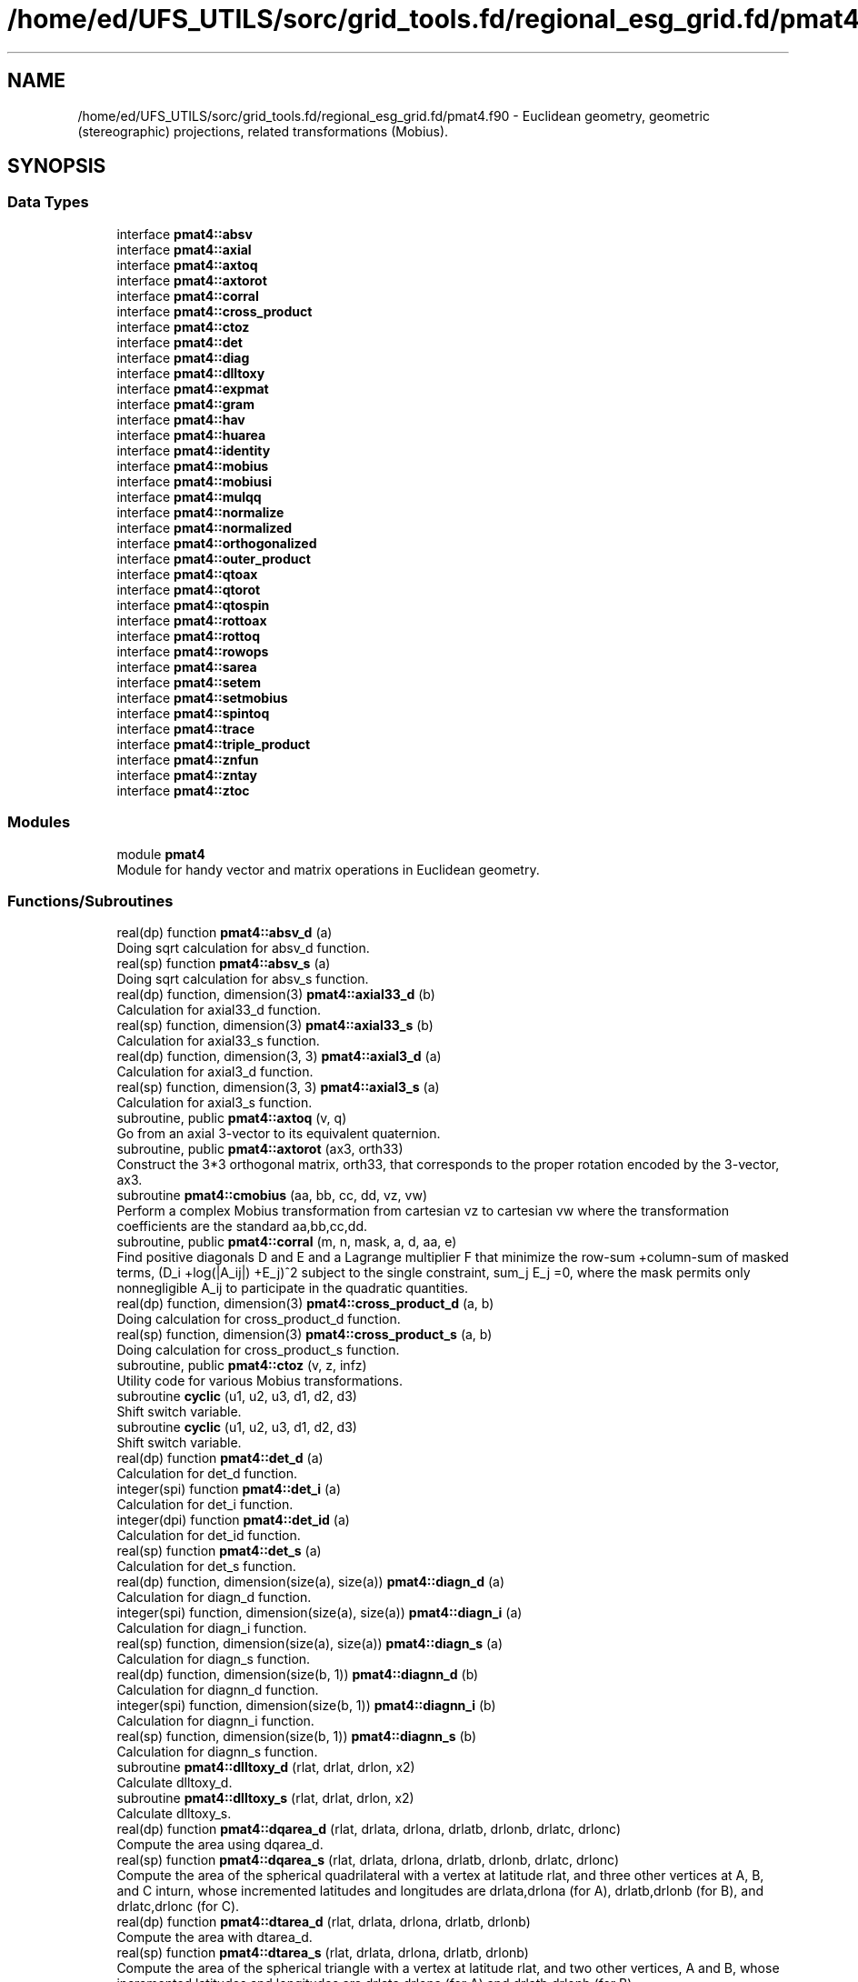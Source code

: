 .TH "/home/ed/UFS_UTILS/sorc/grid_tools.fd/regional_esg_grid.fd/pmat4.f90" 3 "Thu Mar 25 2021" "Version 1.0.0" "grid_tools" \" -*- nroff -*-
.ad l
.nh
.SH NAME
/home/ed/UFS_UTILS/sorc/grid_tools.fd/regional_esg_grid.fd/pmat4.f90 \- Euclidean geometry, geometric (stereographic) projections, related transformations (Mobius)\&.  

.SH SYNOPSIS
.br
.PP
.SS "Data Types"

.in +1c
.ti -1c
.RI "interface \fBpmat4::absv\fP"
.br
.ti -1c
.RI "interface \fBpmat4::axial\fP"
.br
.ti -1c
.RI "interface \fBpmat4::axtoq\fP"
.br
.ti -1c
.RI "interface \fBpmat4::axtorot\fP"
.br
.ti -1c
.RI "interface \fBpmat4::corral\fP"
.br
.ti -1c
.RI "interface \fBpmat4::cross_product\fP"
.br
.ti -1c
.RI "interface \fBpmat4::ctoz\fP"
.br
.ti -1c
.RI "interface \fBpmat4::det\fP"
.br
.ti -1c
.RI "interface \fBpmat4::diag\fP"
.br
.ti -1c
.RI "interface \fBpmat4::dlltoxy\fP"
.br
.ti -1c
.RI "interface \fBpmat4::expmat\fP"
.br
.ti -1c
.RI "interface \fBpmat4::gram\fP"
.br
.ti -1c
.RI "interface \fBpmat4::hav\fP"
.br
.ti -1c
.RI "interface \fBpmat4::huarea\fP"
.br
.ti -1c
.RI "interface \fBpmat4::identity\fP"
.br
.ti -1c
.RI "interface \fBpmat4::mobius\fP"
.br
.ti -1c
.RI "interface \fBpmat4::mobiusi\fP"
.br
.ti -1c
.RI "interface \fBpmat4::mulqq\fP"
.br
.ti -1c
.RI "interface \fBpmat4::normalize\fP"
.br
.ti -1c
.RI "interface \fBpmat4::normalized\fP"
.br
.ti -1c
.RI "interface \fBpmat4::orthogonalized\fP"
.br
.ti -1c
.RI "interface \fBpmat4::outer_product\fP"
.br
.ti -1c
.RI "interface \fBpmat4::qtoax\fP"
.br
.ti -1c
.RI "interface \fBpmat4::qtorot\fP"
.br
.ti -1c
.RI "interface \fBpmat4::qtospin\fP"
.br
.ti -1c
.RI "interface \fBpmat4::rottoax\fP"
.br
.ti -1c
.RI "interface \fBpmat4::rottoq\fP"
.br
.ti -1c
.RI "interface \fBpmat4::rowops\fP"
.br
.ti -1c
.RI "interface \fBpmat4::sarea\fP"
.br
.ti -1c
.RI "interface \fBpmat4::setem\fP"
.br
.ti -1c
.RI "interface \fBpmat4::setmobius\fP"
.br
.ti -1c
.RI "interface \fBpmat4::spintoq\fP"
.br
.ti -1c
.RI "interface \fBpmat4::trace\fP"
.br
.ti -1c
.RI "interface \fBpmat4::triple_product\fP"
.br
.ti -1c
.RI "interface \fBpmat4::znfun\fP"
.br
.ti -1c
.RI "interface \fBpmat4::zntay\fP"
.br
.ti -1c
.RI "interface \fBpmat4::ztoc\fP"
.br
.in -1c
.SS "Modules"

.in +1c
.ti -1c
.RI "module \fBpmat4\fP"
.br
.RI "Module for handy vector and matrix operations in Euclidean geometry\&. "
.in -1c
.SS "Functions/Subroutines"

.in +1c
.ti -1c
.RI "real(dp) function \fBpmat4::absv_d\fP (a)"
.br
.RI "Doing sqrt calculation for absv_d function\&. "
.ti -1c
.RI "real(sp) function \fBpmat4::absv_s\fP (a)"
.br
.RI "Doing sqrt calculation for absv_s function\&. "
.ti -1c
.RI "real(dp) function, dimension(3) \fBpmat4::axial33_d\fP (b)"
.br
.RI "Calculation for axial33_d function\&. "
.ti -1c
.RI "real(sp) function, dimension(3) \fBpmat4::axial33_s\fP (b)"
.br
.RI "Calculation for axial33_s function\&. "
.ti -1c
.RI "real(dp) function, dimension(3, 3) \fBpmat4::axial3_d\fP (a)"
.br
.RI "Calculation for axial3_d function\&. "
.ti -1c
.RI "real(sp) function, dimension(3, 3) \fBpmat4::axial3_s\fP (a)"
.br
.RI "Calculation for axial3_s function\&. "
.ti -1c
.RI "subroutine, public \fBpmat4::axtoq\fP (v, q)"
.br
.RI "Go from an axial 3-vector to its equivalent quaternion\&. "
.ti -1c
.RI "subroutine, public \fBpmat4::axtorot\fP (ax3, orth33)"
.br
.RI "Construct the 3*3 orthogonal matrix, orth33, that corresponds to the proper rotation encoded by the 3-vector, ax3\&. "
.ti -1c
.RI "subroutine \fBpmat4::cmobius\fP (aa, bb, cc, dd, vz, vw)"
.br
.RI "Perform a complex Mobius transformation from cartesian vz to cartesian vw where the transformation coefficients are the standard aa,bb,cc,dd\&. "
.ti -1c
.RI "subroutine, public \fBpmat4::corral\fP (m, n, mask, a, d, aa, e)"
.br
.RI "Find positive diagonals D and E and a Lagrange multiplier F that minimize the row-sum +column-sum of masked terms, (D_i +log(|A_ij|) +E_j)^2 subject to the single constraint, sum_j E_j =0, where the mask permits only nonnegligible A_ij to participate in the quadratic quantities\&. "
.ti -1c
.RI "real(dp) function, dimension(3) \fBpmat4::cross_product_d\fP (a, b)"
.br
.RI "Doing calculation for cross_product_d function\&. "
.ti -1c
.RI "real(sp) function, dimension(3) \fBpmat4::cross_product_s\fP (a, b)"
.br
.RI "Doing calculation for cross_product_s function\&. "
.ti -1c
.RI "subroutine, public \fBpmat4::ctoz\fP (v, z, infz)"
.br
.RI "Utility code for various Mobius transformations\&. "
.ti -1c
.RI "subroutine \fBcyclic\fP (u1, u2, u3, d1, d2, d3)"
.br
.RI "Shift switch variable\&. "
.ti -1c
.RI "subroutine \fBcyclic\fP (u1, u2, u3, d1, d2, d3)"
.br
.RI "Shift switch variable\&. "
.ti -1c
.RI "real(dp) function \fBpmat4::det_d\fP (a)"
.br
.RI "Calculation for det_d function\&. "
.ti -1c
.RI "integer(spi) function \fBpmat4::det_i\fP (a)"
.br
.RI "Calculation for det_i function\&. "
.ti -1c
.RI "integer(dpi) function \fBpmat4::det_id\fP (a)"
.br
.RI "Calculation for det_id function\&. "
.ti -1c
.RI "real(sp) function \fBpmat4::det_s\fP (a)"
.br
.RI "Calculation for det_s function\&. "
.ti -1c
.RI "real(dp) function, dimension(size(a), size(a)) \fBpmat4::diagn_d\fP (a)"
.br
.RI "Calculation for diagn_d function\&. "
.ti -1c
.RI "integer(spi) function, dimension(size(a), size(a)) \fBpmat4::diagn_i\fP (a)"
.br
.RI "Calculation for diagn_i function\&. "
.ti -1c
.RI "real(sp) function, dimension(size(a), size(a)) \fBpmat4::diagn_s\fP (a)"
.br
.RI "Calculation for diagn_s function\&. "
.ti -1c
.RI "real(dp) function, dimension(size(b, 1)) \fBpmat4::diagnn_d\fP (b)"
.br
.RI "Calculation for diagnn_d function\&. "
.ti -1c
.RI "integer(spi) function, dimension(size(b, 1)) \fBpmat4::diagnn_i\fP (b)"
.br
.RI "Calculation for diagnn_i function\&. "
.ti -1c
.RI "real(sp) function, dimension(size(b, 1)) \fBpmat4::diagnn_s\fP (b)"
.br
.RI "Calculation for diagnn_s function\&. "
.ti -1c
.RI "subroutine \fBpmat4::dlltoxy_d\fP (rlat, drlat, drlon, x2)"
.br
.RI "Calculate dlltoxy_d\&. "
.ti -1c
.RI "subroutine \fBpmat4::dlltoxy_s\fP (rlat, drlat, drlon, x2)"
.br
.RI "Calculate dlltoxy_s\&. "
.ti -1c
.RI "real(dp) function \fBpmat4::dqarea_d\fP (rlat, drlata, drlona, drlatb, drlonb, drlatc, drlonc)"
.br
.RI "Compute the area using dqarea_d\&. "
.ti -1c
.RI "real(sp) function \fBpmat4::dqarea_s\fP (rlat, drlata, drlona, drlatb, drlonb, drlatc, drlonc)"
.br
.RI "Compute the area of the spherical quadrilateral with a vertex at latitude rlat, and three other vertices at A, B, and C inturn, whose incremented latitudes and longitudes are drlata,drlona (for A), drlatb,drlonb (for B), and drlatc,drlonc (for C)\&. "
.ti -1c
.RI "real(dp) function \fBpmat4::dtarea_d\fP (rlat, drlata, drlona, drlatb, drlonb)"
.br
.RI "Compute the area with dtarea_d\&. "
.ti -1c
.RI "real(sp) function \fBpmat4::dtarea_s\fP (rlat, drlata, drlona, drlatb, drlonb)"
.br
.RI "Compute the area of the spherical triangle with a vertex at latitude rlat, and two other vertices, A and B, whose incremented latitudes and longitudes are drlata,drlona (for A) and drlatb,drlonb (for B)\&. "
.ti -1c
.RI "subroutine, public \fBpmat4::expmat\fP (n, a, b, detb)"
.br
.RI "Evaluate the exponential, b, of a matrix, a, of degree n\&. "
.ti -1c
.RI "subroutine \fBpmat4::expmatd\fP (n, a, b, bd, detb, detbd)"
.br
.RI "Like expmat, but for the 1st derivatives also\&. "
.ti -1c
.RI "subroutine \fBpmat4::expmatdd\fP (n, a, b, bd, bdd, detb, detbd, detbdd)"
.br
.RI "Like expmat, but for the 1st and 2nd derivatives also\&. "
.ti -1c
.RI "subroutine \fBpmat4::gram_d\fP (as, b, nrank, det)"
.br
.RI "??? "
.ti -1c
.RI "subroutine \fBpmat4::gram_s\fP (as, b, nrank, det)"
.br
.RI "??? "
.ti -1c
.RI "subroutine \fBpmat4::graml_d\fP (as, b, nrank, detsign, ldet)"
.br
.RI "A version of gram_d where the determinant information is returned in logarithmic form (to avoid overflows for large matrices)\&. "
.ti -1c
.RI "real(dp) function \fBpmat4::hav_d\fP (t)"
.br
.RI "Doing hav_d function\&. "
.ti -1c
.RI "real(sp) function \fBpmat4::hav_s\fP (t)"
.br
.RI "Haversine function\&. "
.ti -1c
.RI "real(dp) function \fBpmat4::huarea_d\fP (sa, sb)"
.br
.RI "Calculation for huarea_d function\&. "
.ti -1c
.RI "real(sp) function \fBpmat4::huarea_s\fP (sa, sb)"
.br
.RI "Spherical area of right-angle triangle whose orthogonal sides have orthographic projection dimensions, sa and sb\&. "
.ti -1c
.RI "integer(spi) function, dimension(3, 3) \fBpmat4::identity3_i\fP ()"
.br
.RI "Calculation for identity3_i function\&. "
.ti -1c
.RI "integer(spi) function, dimension(n, n) \fBpmat4::identity_i\fP (n)"
.br
.RI "Calculation for identity_i function\&. "
.ti -1c
.RI "real(dp) function, dimension(0:3), public \fBpmat4::mulqq\fP (a, b)"
.br
.RI "Multiply quaternions, a*b, assuming operation performed from right to left\&. "
.ti -1c
.RI "subroutine \fBpmat4::normalize_d\fP (v)"
.br
.RI "Doing normalize_d calculation for given vector\&. "
.ti -1c
.RI "subroutine \fBpmat4::normalize_s\fP (v)"
.br
.RI "Normalize the given vector\&. "
.ti -1c
.RI "real(dp) function, dimension(size(a)) \fBpmat4::normalized_d\fP (a)"
.br
.RI "Doing calculation for normalized_d function\&. "
.ti -1c
.RI "real(sp) function, dimension(size(a)) \fBpmat4::normalized_s\fP (a)"
.br
.RI "Doing calculation for normalized_s function\&. "
.ti -1c
.RI "real(dp) function, dimension(size(u)) \fBpmat4::orthogonalized_d\fP (u, a)"
.br
.RI "Doing calculation for orthogonalized_d function\&. "
.ti -1c
.RI "real(sp) function, dimension(size(u)) \fBpmat4::orthogonalized_s\fP (u, a)"
.br
.RI "Doing calculation for orthogonalized_s function\&. "
.ti -1c
.RI "real(dp) function, dimension(size(a), size(b)) \fBpmat4::outer_product_d\fP (a, b)"
.br
.RI "Calculation for outer_product_d function\&. "
.ti -1c
.RI "integer(spi) function, dimension(size(a), size(b)) \fBpmat4::outer_product_i\fP (a, b)"
.br
.RI "Calculation for outer_product_i function\&. "
.ti -1c
.RI "real(sp) function, dimension(size(a), size(b)) \fBpmat4::outer_product_s\fP (a, b)"
.br
.RI "Doing calculation for outer_product_s function\&. "
.ti -1c
.RI "subroutine \fBpmat4::plaingram_d\fP (b, nrank)"
.br
.RI "A 'plain' (unpivoted) version of Gram-Schmidt, for square matrices only\&. "
.ti -1c
.RI "subroutine \fBpmat4::plaingram_s\fP (b, nrank)"
.br
.RI "A 'plain' (unpivoted) version of Gram-Schmidt, for square matrices only\&. "
.ti -1c
.RI "subroutine, public \fBpmat4::qtoax\fP (q, v)"
.br
.RI "Go from quaternion to axial 3-vector\&. "
.ti -1c
.RI "subroutine, public \fBpmat4::qtorot\fP (q, rot)"
.br
.RI "Go from quaternion to rotation matrix representations\&. "
.ti -1c
.RI "subroutine, public \fBpmat4::qtospin\fP (q, cspin)"
.br
.RI "Go from the quaternion to the spinor representation\&. "
.ti -1c
.RI "subroutine, public \fBpmat4::rottoax\fP (orth33, ax3)"
.br
.RI "Assuming that given orth33 is a 3*3 proper rotation matrix, derive an axial 3-vector, ax3, such that orth33 is implied by ax3 when the latter is interpreted as encoding a rotation (as in subroutine axtorot)\&. "
.ti -1c
.RI "subroutine, public \fBpmat4::rottoq\fP (rot, q)"
.br
.RI "Go from rotation matrix to quaternion representation\&. "
.ti -1c
.RI "subroutine \fBpmat4::rowgram\fP (m, n, a, ipiv, tt, b, rank)"
.br
.RI "Without changing (tall) rectangular input matrix a, perform pivoted gram- Schmidt operations to orthogonalize the rows, until rows that remain become negligible\&. "
.ti -1c
.RI "subroutine, public \fBpmat4::rowops\fP (m, n, ipiv, tt, v, vv)"
.br
.RI "Apply the row-operations, implied by ipiv and tt returned by rowgram, to the single column vector, v, to produce the transformed vector vv\&. "
.ti -1c
.RI "real(dp) function \fBpmat4::sarea_d\fP (v1, v2, v3)"
.br
.RI "Compute the area of sarea_d, {v1,v2,v3}\&. "
.ti -1c
.RI "real(sp) function \fBpmat4::sarea_s\fP (v1, v2, v3)"
.br
.RI "Compute the area of the spherical triangle, {v1,v2,v3}, measured in the right-handed sense, by dropping a perpendicular to u0 on the longest side so that the area becomes the sum of areas of the two simpler right-angled triangles\&. "
.ti -1c
.RI "subroutine \fBpmat4::setem\fP (c, d, e, g, r)"
.br
.RI "??? "
.ti -1c
.RI "subroutine, public \fBpmat4::setmobius\fP (xc0, xc1, xc2, aa, bb, cc, dd)"
.br
.RI "Find the Mobius transformation complex coefficients, aa,bb,cc,dd, with aa*dd-bb*cc=1, for a standard (north-)polar stereographic transformation that takes cartesian point, xc0 to the north pole, xc1 to (lat=0,lon=0), xc2 to the south pole (=complex infinity)\&. "
.ti -1c
.RI "subroutine, public \fBpmat4::spintoq\fP (cspin, q)"
.br
.RI "Go from the spinor to the quaternion representation\&. "
.ti -1c
.RI "real(dp) function \fBpmat4::trace_d\fP (b)"
.br
.RI "Calculation for trace_d function\&. "
.ti -1c
.RI "integer(spi) function \fBpmat4::trace_i\fP (b)"
.br
.RI "Calculation for trace_i function\&. "
.ti -1c
.RI "real(sp) function \fBpmat4::trace_s\fP (b)"
.br
.RI "Calculation for trace_s function\&. "
.ti -1c
.RI "real(dp) function, dimension(4) \fBpmat4::triple_cross_product_d\fP (u, v, w)"
.br
.RI "Doing calculation for triple_cross_product_d function\&. "
.ti -1c
.RI "real(sp) function, dimension(4) \fBpmat4::triple_cross_product_s\fP (u, v, w)"
.br
.RI "Deliver the triple-cross-product, x, of the three 4-vectors, u, v, w, with the sign convention that ordered, {u,v,w,x} form a right-handed quartet in the generic case (determinant >= 0)\&. "
.ti -1c
.RI "real(dp) function \fBpmat4::triple_product_d\fP (a, b, c)"
.br
.RI "Calculation for triple_product_d function\&. "
.ti -1c
.RI "real(sp) function \fBpmat4::triple_product_s\fP (a, b, c)"
.br
.RI "Calculation for triple_product_s function\&. "
.ti -1c
.RI "subroutine \fBpmat4::zmobius\fP (aa, bb, cc, dd, z, infz, w, infw)"
.br
.RI "Perform a complex Mobius transformation from (z,infz) to (w,infw) where the transformation coefficients are the standard aa,bb,cc,dd\&. "
.ti -1c
.RI "subroutine \fBpmat4::zmobiusi\fP (aa, bb, cc, dd, zz, infz, zw, infw)"
.br
.RI "Perform the inverse of the mobius transformation with coefficients, {aa,bb,cc,dd}\&. "
.ti -1c
.RI "subroutine, public \fBpmat4::znfun\fP (n, z, zn, znd, zndd, znddd)"
.br
.RI "??? "
.ti -1c
.RI "subroutine, public \fBpmat4::zntay\fP (n, z, zn)"
.br
.RI "??? "
.ti -1c
.RI "subroutine \fBpmat4::zsetmobius\fP (z0, infz0, z1, infz1, z2, infz2, aa, bb, cc, dd)"
.br
.RI "Find the Mobius transformation complex coefficients, aa,bb,cc,dd, with aa*dd-bb*cc=1, that takes polar stereographic point, z0 to the north pole, z1 to (lat=0,lon=0), z2 to the south pole (=complex infinity)\&. "
.ti -1c
.RI "subroutine, public \fBpmat4::ztoc\fP (z, infz, v)"
.br
.RI "??? "
.ti -1c
.RI "subroutine \fBpmat4::ztocd\fP (z, infz, v, vd)"
.br
.RI "The convention adopted for the complex derivative is that, for a complex infinitesimal map displacement, delta_z, the corresponding infinitesimal change of cartesian vector position is delta_v given by: delta_v = Real(vd*delta_z)\&. "
.in -1c
.SH "Detailed Description"
.PP 
Euclidean geometry, geometric (stereographic) projections, related transformations (Mobius)\&. 


.PP
\fBAuthor\fP
.RS 4
R\&. J\&. Purser 
.RE
.PP
\fBDate\fP
.RS 4
Oct 2005 
.RE
.PP

.PP
Definition in file \fBpmat4\&.f90\fP\&.
.SH "Function/Subroutine Documentation"
.PP 
.SS "subroutine sarea_s::cyclic (real(sp), dimension(3), intent(inout) u1, real(sp), dimension(3), intent(inout) u2, real(sp), dimension(3), intent(inout) u3, real(sp), intent(inout) d1, real(sp), intent(inout) d2, real(sp), intent(inout) d3)"

.PP
Shift switch variable\&. 
.PP
\fBParameters\fP
.RS 4
\fIu1\fP real variable to be shifted 
.br
\fIu2\fP real variable to be shifted 
.br
\fIu3\fP real variable to be shifted 
.br
\fId1\fP real variable to be shifted 
.br
\fId2\fP real variable to be shifted 
.br
\fId3\fP real variable to be shifted 
.RE
.PP
\fBAuthor\fP
.RS 4
R\&. J\&. Purser 
.RE
.PP

.PP
Definition at line 692 of file pmat4\&.f90\&.
.PP
Referenced by pmat4::sarea::sarea_d(), and pmat4::sarea::sarea_s()\&.
.SS "subroutine sarea_d::cyclic (real(dp), dimension(3), intent(inout) u1, real(dp), dimension(3), intent(inout) u2, real(dp), dimension(3), intent(inout) u3, real(dp), intent(inout) d1, real(dp), intent(inout) d2, real(dp), intent(inout) d3)"

.PP
Shift switch variable\&. 
.PP
\fBParameters\fP
.RS 4
\fIu1\fP real variable to be shifted 
.br
\fIu2\fP real variable to be shifted 
.br
\fIu3\fP real variable to be shifted 
.br
\fId1\fP real variable to be shifted 
.br
\fId2\fP real variable to be shifted 
.br
\fId3\fP real variable to be shifted 
.RE
.PP
\fBAuthor\fP
.RS 4
R\&. J\&. Purser 
.RE
.PP

.PP
Definition at line 747 of file pmat4\&.f90\&.
.SH "Author"
.PP 
Generated automatically by Doxygen for grid_tools from the source code\&.

